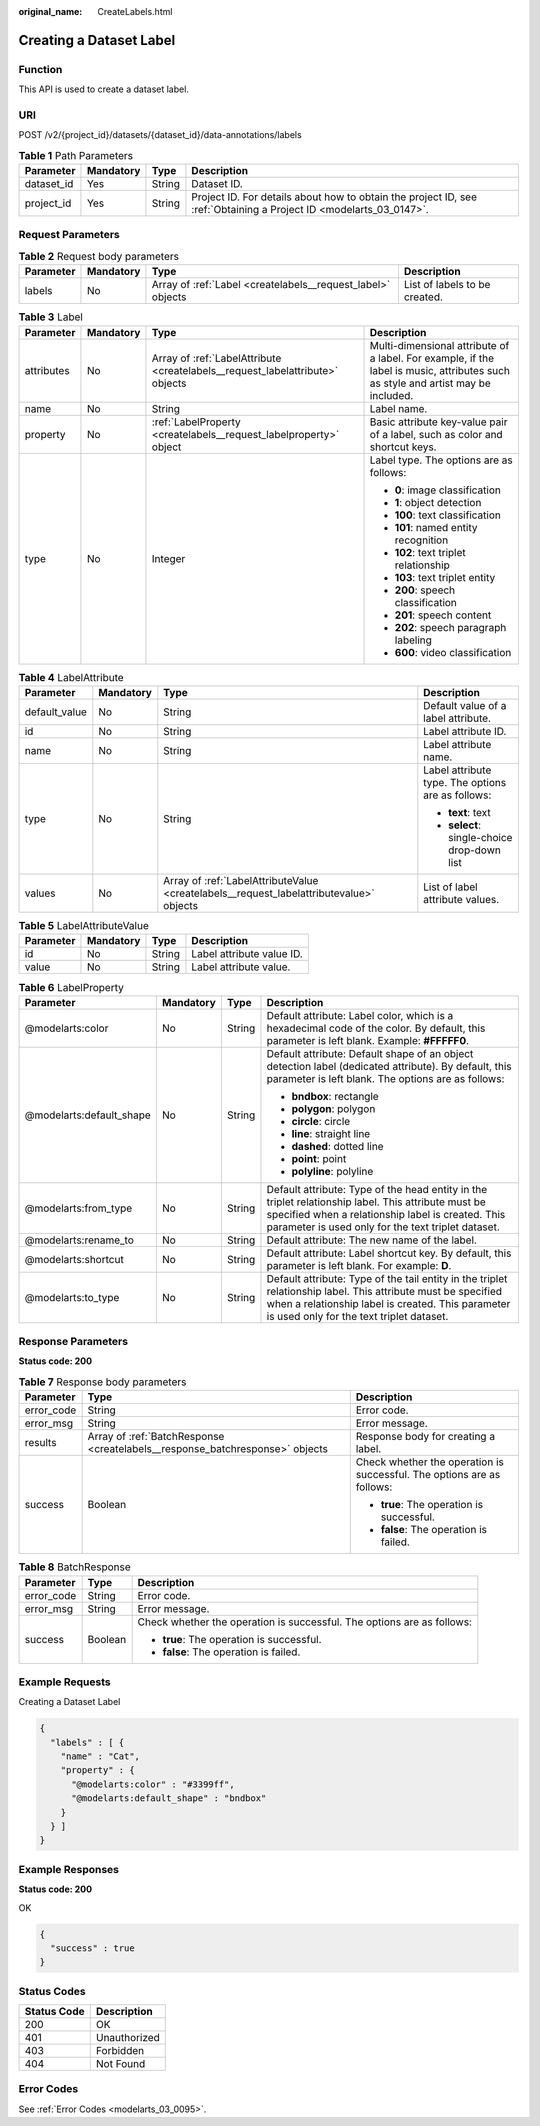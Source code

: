 :original_name: CreateLabels.html

.. _CreateLabels:

Creating a Dataset Label
========================

Function
--------

This API is used to create a dataset label.

URI
---

POST /v2/{project_id}/datasets/{dataset_id}/data-annotations/labels

.. table:: **Table 1** Path Parameters

   +------------+-----------+--------+--------------------------------------------------------------------------------------------------------------------+
   | Parameter  | Mandatory | Type   | Description                                                                                                        |
   +============+===========+========+====================================================================================================================+
   | dataset_id | Yes       | String | Dataset ID.                                                                                                        |
   +------------+-----------+--------+--------------------------------------------------------------------------------------------------------------------+
   | project_id | Yes       | String | Project ID. For details about how to obtain the project ID, see :ref:`Obtaining a Project ID <modelarts_03_0147>`. |
   +------------+-----------+--------+--------------------------------------------------------------------------------------------------------------------+

Request Parameters
------------------

.. table:: **Table 2** Request body parameters

   +-----------+-----------+-------------------------------------------------------------+-------------------------------+
   | Parameter | Mandatory | Type                                                        | Description                   |
   +===========+===========+=============================================================+===============================+
   | labels    | No        | Array of :ref:`Label <createlabels__request_label>` objects | List of labels to be created. |
   +-----------+-----------+-------------------------------------------------------------+-------------------------------+

.. _createlabels__request_label:

.. table:: **Table 3** Label

   +-----------------+-----------------+-------------------------------------------------------------------------------+----------------------------------------------------------------------------------------------------------------------------------+
   | Parameter       | Mandatory       | Type                                                                          | Description                                                                                                                      |
   +=================+=================+===============================================================================+==================================================================================================================================+
   | attributes      | No              | Array of :ref:`LabelAttribute <createlabels__request_labelattribute>` objects | Multi-dimensional attribute of a label. For example, if the label is music, attributes such as style and artist may be included. |
   +-----------------+-----------------+-------------------------------------------------------------------------------+----------------------------------------------------------------------------------------------------------------------------------+
   | name            | No              | String                                                                        | Label name.                                                                                                                      |
   +-----------------+-----------------+-------------------------------------------------------------------------------+----------------------------------------------------------------------------------------------------------------------------------+
   | property        | No              | :ref:`LabelProperty <createlabels__request_labelproperty>` object             | Basic attribute key-value pair of a label, such as color and shortcut keys.                                                      |
   +-----------------+-----------------+-------------------------------------------------------------------------------+----------------------------------------------------------------------------------------------------------------------------------+
   | type            | No              | Integer                                                                       | Label type. The options are as follows:                                                                                          |
   |                 |                 |                                                                               |                                                                                                                                  |
   |                 |                 |                                                                               | -  **0**: image classification                                                                                                   |
   |                 |                 |                                                                               |                                                                                                                                  |
   |                 |                 |                                                                               | -  **1**: object detection                                                                                                       |
   |                 |                 |                                                                               |                                                                                                                                  |
   |                 |                 |                                                                               | -  **100**: text classification                                                                                                  |
   |                 |                 |                                                                               |                                                                                                                                  |
   |                 |                 |                                                                               | -  **101**: named entity recognition                                                                                             |
   |                 |                 |                                                                               |                                                                                                                                  |
   |                 |                 |                                                                               | -  **102**: text triplet relationship                                                                                            |
   |                 |                 |                                                                               |                                                                                                                                  |
   |                 |                 |                                                                               | -  **103**: text triplet entity                                                                                                  |
   |                 |                 |                                                                               |                                                                                                                                  |
   |                 |                 |                                                                               | -  **200**: speech classification                                                                                                |
   |                 |                 |                                                                               |                                                                                                                                  |
   |                 |                 |                                                                               | -  **201**: speech content                                                                                                       |
   |                 |                 |                                                                               |                                                                                                                                  |
   |                 |                 |                                                                               | -  **202**: speech paragraph labeling                                                                                            |
   |                 |                 |                                                                               |                                                                                                                                  |
   |                 |                 |                                                                               | -  **600**: video classification                                                                                                 |
   +-----------------+-----------------+-------------------------------------------------------------------------------+----------------------------------------------------------------------------------------------------------------------------------+

.. _createlabels__request_labelattribute:

.. table:: **Table 4** LabelAttribute

   +-----------------+-----------------+-----------------------------------------------------------------------------------------+---------------------------------------------------+
   | Parameter       | Mandatory       | Type                                                                                    | Description                                       |
   +=================+=================+=========================================================================================+===================================================+
   | default_value   | No              | String                                                                                  | Default value of a label attribute.               |
   +-----------------+-----------------+-----------------------------------------------------------------------------------------+---------------------------------------------------+
   | id              | No              | String                                                                                  | Label attribute ID.                               |
   +-----------------+-----------------+-----------------------------------------------------------------------------------------+---------------------------------------------------+
   | name            | No              | String                                                                                  | Label attribute name.                             |
   +-----------------+-----------------+-----------------------------------------------------------------------------------------+---------------------------------------------------+
   | type            | No              | String                                                                                  | Label attribute type. The options are as follows: |
   |                 |                 |                                                                                         |                                                   |
   |                 |                 |                                                                                         | -  **text**: text                                 |
   |                 |                 |                                                                                         |                                                   |
   |                 |                 |                                                                                         | -  **select**: single-choice drop-down list       |
   +-----------------+-----------------+-----------------------------------------------------------------------------------------+---------------------------------------------------+
   | values          | No              | Array of :ref:`LabelAttributeValue <createlabels__request_labelattributevalue>` objects | List of label attribute values.                   |
   +-----------------+-----------------+-----------------------------------------------------------------------------------------+---------------------------------------------------+

.. _createlabels__request_labelattributevalue:

.. table:: **Table 5** LabelAttributeValue

   ========= ========= ====== =========================
   Parameter Mandatory Type   Description
   ========= ========= ====== =========================
   id        No        String Label attribute value ID.
   value     No        String Label attribute value.
   ========= ========= ====== =========================

.. _createlabels__request_labelproperty:

.. table:: **Table 6** LabelProperty

   +--------------------------+-----------------+-----------------+----------------------------------------------------------------------------------------------------------------------------------------------------------------------------------------------------------------+
   | Parameter                | Mandatory       | Type            | Description                                                                                                                                                                                                    |
   +==========================+=================+=================+================================================================================================================================================================================================================+
   | @modelarts:color         | No              | String          | Default attribute: Label color, which is a hexadecimal code of the color. By default, this parameter is left blank. Example: **#FFFFF0**.                                                                      |
   +--------------------------+-----------------+-----------------+----------------------------------------------------------------------------------------------------------------------------------------------------------------------------------------------------------------+
   | @modelarts:default_shape | No              | String          | Default attribute: Default shape of an object detection label (dedicated attribute). By default, this parameter is left blank. The options are as follows:                                                     |
   |                          |                 |                 |                                                                                                                                                                                                                |
   |                          |                 |                 | -  **bndbox**: rectangle                                                                                                                                                                                       |
   |                          |                 |                 |                                                                                                                                                                                                                |
   |                          |                 |                 | -  **polygon**: polygon                                                                                                                                                                                        |
   |                          |                 |                 |                                                                                                                                                                                                                |
   |                          |                 |                 | -  **circle**: circle                                                                                                                                                                                          |
   |                          |                 |                 |                                                                                                                                                                                                                |
   |                          |                 |                 | -  **line**: straight line                                                                                                                                                                                     |
   |                          |                 |                 |                                                                                                                                                                                                                |
   |                          |                 |                 | -  **dashed**: dotted line                                                                                                                                                                                     |
   |                          |                 |                 |                                                                                                                                                                                                                |
   |                          |                 |                 | -  **point**: point                                                                                                                                                                                            |
   |                          |                 |                 |                                                                                                                                                                                                                |
   |                          |                 |                 | -  **polyline**: polyline                                                                                                                                                                                      |
   +--------------------------+-----------------+-----------------+----------------------------------------------------------------------------------------------------------------------------------------------------------------------------------------------------------------+
   | @modelarts:from_type     | No              | String          | Default attribute: Type of the head entity in the triplet relationship label. This attribute must be specified when a relationship label is created. This parameter is used only for the text triplet dataset. |
   +--------------------------+-----------------+-----------------+----------------------------------------------------------------------------------------------------------------------------------------------------------------------------------------------------------------+
   | @modelarts:rename_to     | No              | String          | Default attribute: The new name of the label.                                                                                                                                                                  |
   +--------------------------+-----------------+-----------------+----------------------------------------------------------------------------------------------------------------------------------------------------------------------------------------------------------------+
   | @modelarts:shortcut      | No              | String          | Default attribute: Label shortcut key. By default, this parameter is left blank. For example: **D**.                                                                                                           |
   +--------------------------+-----------------+-----------------+----------------------------------------------------------------------------------------------------------------------------------------------------------------------------------------------------------------+
   | @modelarts:to_type       | No              | String          | Default attribute: Type of the tail entity in the triplet relationship label. This attribute must be specified when a relationship label is created. This parameter is used only for the text triplet dataset. |
   +--------------------------+-----------------+-----------------+----------------------------------------------------------------------------------------------------------------------------------------------------------------------------------------------------------------+

Response Parameters
-------------------

**Status code: 200**

.. table:: **Table 7** Response body parameters

   +-----------------------+------------------------------------------------------------------------------+------------------------------------------------------------------------+
   | Parameter             | Type                                                                         | Description                                                            |
   +=======================+==============================================================================+========================================================================+
   | error_code            | String                                                                       | Error code.                                                            |
   +-----------------------+------------------------------------------------------------------------------+------------------------------------------------------------------------+
   | error_msg             | String                                                                       | Error message.                                                         |
   +-----------------------+------------------------------------------------------------------------------+------------------------------------------------------------------------+
   | results               | Array of :ref:`BatchResponse <createlabels__response_batchresponse>` objects | Response body for creating a label.                                    |
   +-----------------------+------------------------------------------------------------------------------+------------------------------------------------------------------------+
   | success               | Boolean                                                                      | Check whether the operation is successful. The options are as follows: |
   |                       |                                                                              |                                                                        |
   |                       |                                                                              | -  **true**: The operation is successful.                              |
   |                       |                                                                              |                                                                        |
   |                       |                                                                              | -  **false**: The operation is failed.                                 |
   +-----------------------+------------------------------------------------------------------------------+------------------------------------------------------------------------+

.. _createlabels__response_batchresponse:

.. table:: **Table 8** BatchResponse

   +-----------------------+-----------------------+------------------------------------------------------------------------+
   | Parameter             | Type                  | Description                                                            |
   +=======================+=======================+========================================================================+
   | error_code            | String                | Error code.                                                            |
   +-----------------------+-----------------------+------------------------------------------------------------------------+
   | error_msg             | String                | Error message.                                                         |
   +-----------------------+-----------------------+------------------------------------------------------------------------+
   | success               | Boolean               | Check whether the operation is successful. The options are as follows: |
   |                       |                       |                                                                        |
   |                       |                       | -  **true**: The operation is successful.                              |
   |                       |                       |                                                                        |
   |                       |                       | -  **false**: The operation is failed.                                 |
   +-----------------------+-----------------------+------------------------------------------------------------------------+

Example Requests
----------------

Creating a Dataset Label

.. code-block::

   {
     "labels" : [ {
       "name" : "Cat",
       "property" : {
         "@modelarts:color" : "#3399ff",
         "@modelarts:default_shape" : "bndbox"
       }
     } ]
   }

Example Responses
-----------------

**Status code: 200**

OK

.. code-block::

   {
     "success" : true
   }

Status Codes
------------

=========== ============
Status Code Description
=========== ============
200         OK
401         Unauthorized
403         Forbidden
404         Not Found
=========== ============

Error Codes
-----------

See :ref:`Error Codes <modelarts_03_0095>`.
